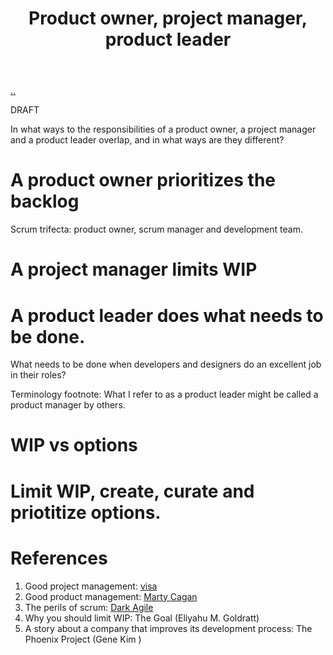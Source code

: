 :PROPERTIES:
:ID: 955eb1b8-cbbf-47e5-9b86-da4bdf344535
:END:
#+TITLE: Product owner, project manager, product leader

[[file:..][..]]

DRAFT

In what ways to the responsibilities of a product owner, a project manager and a product leader overlap, and in what ways are they different?

* A product owner prioritizes the backlog
Scrum trifecta: product owner, scrum manager and development team.
* A project manager limits WIP
* A product leader does what needs to be done.
What needs to be done when developers and designers do an excellent job in their roles?

Terminology footnote: What I refer to as a product leader might be called a product manager by others.
* WIP vs options
* Limit WIP, create, curate and priotitize options.
* References
1. Good project management: [[id:d1e0e6bd-d0ce-4880-acc7-e4935e643ebd][visa]]
2. Good product management: [[id:45f5cc28-79f9-4a88-930f-06f77e727479][Marty Cagan]]
3. The perils of scrum: [[id:d8733fcf-4d5e-4e52-ae8e-50dc5f1991d1][Dark Agile]]
4. Why you should limit WIP: The Goal (Eliyahu M. Goldratt)
5. A story about a company that improves its development process: The Phoenix Project (Gene Kim )
